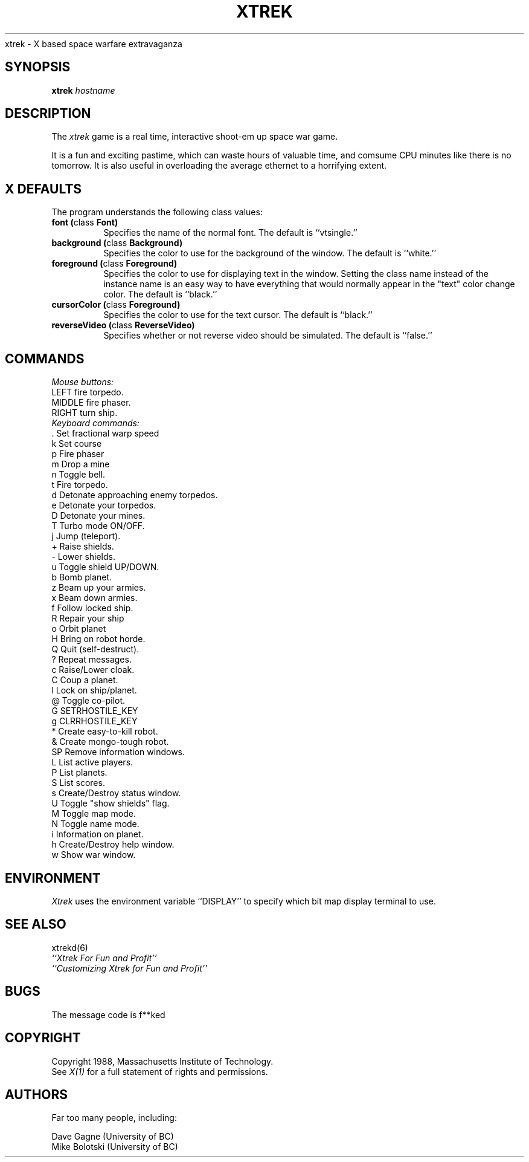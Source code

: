 .TH XTREK 1 "1 November 1989" "X Version 11"
.de Ds
.nf
.\\$1D \\$2 \\$1
.ft 1
.ps \\n(PS
.\".if \\n(VS>=40 .vs \\n(VSu
.\".if \\n(VS<=39 .vs \\n(VSp
..
.de De
.ce 0
.if \\n(BD .DF
.nr BD 0
.in \\n(OIu
.if \\n(TM .ls 2
.sp \\n(DDu
.fi
..
xtrek \- X based space warfare extravaganza
.SH SYNOPSIS
.sp
.B xtrek \fIhostname\fP
.SH DESCRIPTION
.sp
The \fIxtrek\fP game is a real time, interactive shoot-em up space
war game.
.PP
It is a fun and exciting pastime, which can waste hours of valuable
time, and comsume CPU minutes like there is no tomorrow.  It is also
useful in overloading the average ethernet to a horrifying extent.
.SH "X DEFAULTS"
.sp
The program understands the following class values:
.TP 8
.B "font (\fPclass\fB Font)"
Specifies the name of the normal font.  The default is ``vtsingle.''
.TP 8
.B "background (\fPclass\fB Background)"
Specifies the color to use for the background of the window.  The default is 
``white.''
.TP 8
.B "foreground (\fPclass\fB Foreground)"
Specifies the color to use for displaying text in the window.  Setting the
class name instead of the instance name is an easy way to have everything
that would normally appear in the "text" color change color.  The default
is ``black.''
.TP 8
.B "cursorColor (\fPclass\fB Foreground)"
Specifies the color to use for the text cursor.  The default is ``black.''
.TP 8
.B "reverseVideo (\fPclass\fB ReverseVideo)"
Specifies whether or not reverse video should be simulated.  The default is
``false.''
.SH COMMANDS

.I Mouse buttons:

.TP 8
LEFT     fire torpedo.
.TP
MIDDLE   fire phaser.
.TP
RIGHT    turn ship.
.TP 0
.I Keyboard commands:
.TP 2
\&.    Set fractional warp speed
.TP
k    Set course
.TP
p    Fire phaser
.TP
m    Drop a mine
.TP
n    Toggle bell.
.TP
t    Fire torpedo.
.TP
d    Detonate approaching enemy torpedos.
.TP
e    Detonate your torpedos.
.TP
D    Detonate your mines.
.TP
T    Turbo mode ON/OFF.
.TP
j    Jump (teleport).
.TP
+    Raise shields.
.TP
-    Lower shields.
.TP
u    Toggle shield UP/DOWN.
.TP
b    Bomb planet.
.TP
z    Beam up your armies.
.TP
x    Beam down armies.
.TP
f    Follow locked ship.
.TP
R    Repair your ship
.TP
o    Orbit planet
.TP
H    Bring on robot horde.
.TP
Q    Quit (self-destruct).
.TP
?    Repeat messages.
.TP
c    Raise/Lower cloak.
.TP
C    Coup a planet.
.TP
l    Lock on ship/planet.
.TP
@    Toggle co-pilot.
.TP
G    SETRHOSTILE_KEY
.TP
g    CLRRHOSTILE_KEY
.TP
*    Create easy-to-kill robot.
.TP
&    Create mongo-tough robot.
.TP
SP   Remove information windows.
.TP
L    List active players.
.TP
P    List planets.
.TP
S    List scores.
.TP
s    Create/Destroy status window.
.TP
U    Toggle "show shields" flag.
.TP
M    Toggle map mode.
.TP
N    Toggle name mode.
.TP
i    Information on planet.
.TP
h    Create/Destroy help window.
.TP
w    Show war window.

.SH ENVIRONMENT
.sp
.I Xtrek
uses the environment variable ``DISPLAY'' to specify
which bit map display terminal to use.
.SH "SEE ALSO"
.sp
xtrekd(6)
.br
.I ``Xtrek For Fun and Profit''
.br
.I ``Customizing Xtrek for Fun and Profit''
.SH BUGS
.sp
.PP
The message code is f**ked
.SH COPYRIGHT
.sp
Copyright 1988, Massachusetts Institute of Technology.
.br
See \fIX(1)\fP for a full statement of rights and permissions.
.SH AUTHORS
Far too many people, including:
.sp
Dave Gagne (University of BC)
.br
Mike Bolotski (University of BC)

